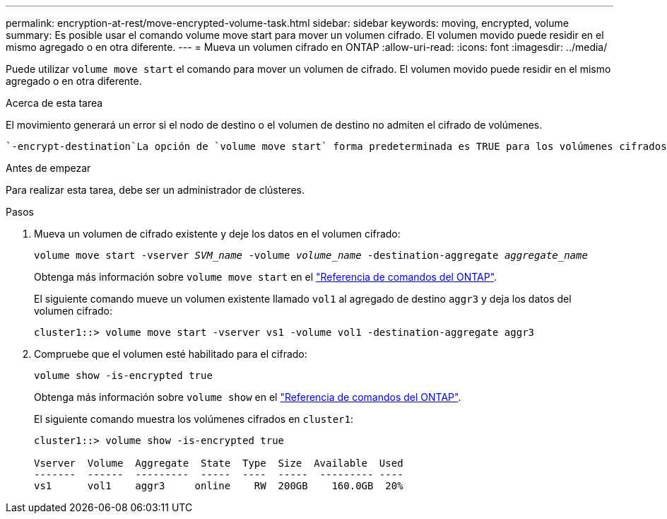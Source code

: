 ---
permalink: encryption-at-rest/move-encrypted-volume-task.html 
sidebar: sidebar 
keywords: moving, encrypted, volume 
summary: Es posible usar el comando volume move start para mover un volumen cifrado. El volumen movido puede residir en el mismo agregado o en otra diferente. 
---
= Mueva un volumen cifrado en ONTAP
:allow-uri-read: 
:icons: font
:imagesdir: ../media/


[role="lead"]
Puede utilizar `volume move start` el comando para mover un volumen de cifrado. El volumen movido puede residir en el mismo agregado o en otra diferente.

.Acerca de esta tarea
El movimiento generará un error si el nodo de destino o el volumen de destino no admiten el cifrado de volúmenes.

 `-encrypt-destination`La opción de `volume move start` forma predeterminada es TRUE para los volúmenes cifrados. El requisito para especificar que no desea que el volumen de destino cifrado garantice que no se descifren de forma accidental los datos del volumen.

.Antes de empezar
Para realizar esta tarea, debe ser un administrador de clústeres.

.Pasos
. Mueva un volumen de cifrado existente y deje los datos en el volumen cifrado:
+
`volume move start -vserver _SVM_name_ -volume _volume_name_ -destination-aggregate _aggregate_name_`

+
Obtenga más información sobre `volume move start` en el link:https://docs.netapp.com/us-en/ontap-cli/volume-move-start.html["Referencia de comandos del ONTAP"^].

+
El siguiente comando mueve un volumen existente llamado `vol1` al agregado de destino `aggr3` y deja los datos del volumen cifrado:

+
[listing]
----
cluster1::> volume move start -vserver vs1 -volume vol1 -destination-aggregate aggr3
----
. Compruebe que el volumen esté habilitado para el cifrado:
+
`volume show -is-encrypted true`

+
Obtenga más información sobre `volume show` en el link:https://docs.netapp.com/us-en/ontap-cli/volume-show.html["Referencia de comandos del ONTAP"^].

+
El siguiente comando muestra los volúmenes cifrados en `cluster1`:

+
[listing]
----
cluster1::> volume show -is-encrypted true

Vserver  Volume  Aggregate  State  Type  Size  Available  Used
-------  ------  ---------  -----  ----  -----  --------- ----
vs1      vol1    aggr3     online    RW  200GB    160.0GB  20%
----

